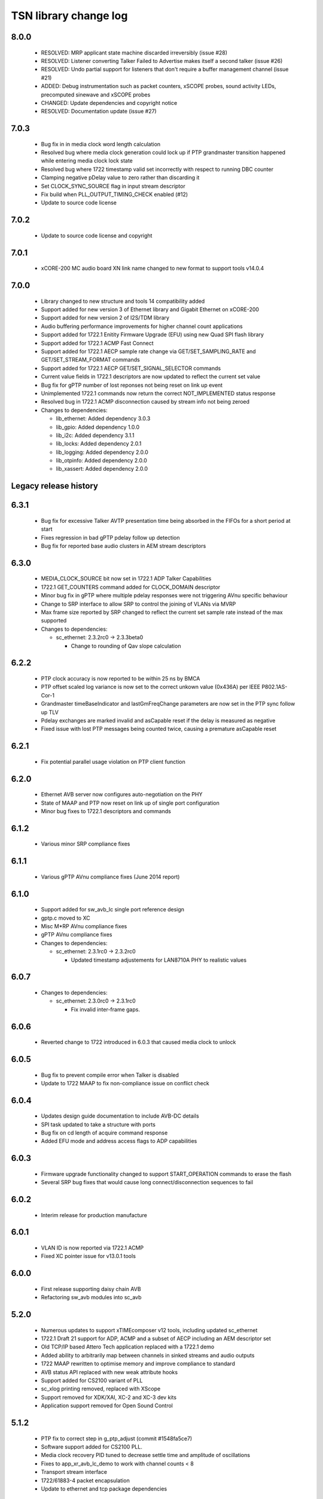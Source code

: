 TSN library change log
======================

8.0.0
-----

  * RESOLVED: MRP applicant state machine discarded irreversibly (issue #28)
  * RESOLVED: Listener converting Talker Failed to Advertise makes itself a
    second talker (issue #26)
  * RESOLVED: Undo partial support for listeners that don't require a buffer
    management channel (issue #21)
  * ADDED: Debug instrumentation such as packet counters, xSCOPE probes, sound
    activity LEDs, precomputed sinewave and xSCOPE probes
  * CHANGED: Update dependencies and copyright notice
  * RESOLVED: Documentation update (issue #27)

7.0.3
-----

  * Bug fix in in media clock word length calculation
  * Resolved bug where media clock generation could lock up if PTP grandmaster
    transition happened while entering media clock lock state
  * Resolved bug where 1722 timestamp valid set incorrectly with respect to
    running DBC counter
  * Clamping negative pDelay value to zero rather than discarding it
  * Set CLOCK_SYNC_SOURCE flag in input stream descriptor
  * Fix build when PLL_OUTPUT_TIMING_CHECK enabled (#12)
  * Update to source code license

7.0.2
-----

  * Update to source code license and copyright

7.0.1
-----

  * xCORE-200 MC audio board XN link name changed to new format to support tools
    v14.0.4

7.0.0
-----

  * Library changed to new structure and tools 14 compatibility added
  * Support added for new version 3 of Ethernet library and Gigabit Ethernet on
    xCORE-200
  * Support added for new version 2 of I2S/TDM library
  * Audio buffering performance improvements for higher channel count
    applications
  * Support added for 1722.1 Enitity Firmware Upgrade (EFU) using new Quad SPI
    flash library
  * Support added for 1722.1 ACMP Fast Connect
  * Support added for 1722.1 AECP sample rate change via GET/SET_SAMPLING_RATE
    and GET/SET_STREAM_FORMAT commands
  * Support added for 1722.1 AECP GET/SET_SIGNAL_SELECTOR commands
  * Current value fields in 1722.1 descriptors are now updated to reflect the
    current set value
  * Bug fix for gPTP number of lost reponses not being reset on link up event
  * Unimplemented 1722.1 commands now return the correct NOT_IMPLEMENTED status
    response
  * Resolved bug in 1722.1 ACMP disconnection caused by stream info not being
    zeroed

  * Changes to dependencies:

    - lib_ethernet: Added dependency 3.0.3

    - lib_gpio: Added dependency 1.0.0

    - lib_i2c: Added dependency 3.1.1

    - lib_locks: Added dependency 2.0.1

    - lib_logging: Added dependency 2.0.0

    - lib_otpinfo: Added dependency 2.0.0

    - lib_xassert: Added dependency 2.0.0


Legacy release history
----------------------

6.3.1
-----
  * Bug fix for excessive Talker AVTP presentation time being absorbed in the FIFOs for a short period at start
  * Fixes regression in bad gPTP pdelay follow up detection
  * Bug fix for reported base audio clusters in AEM stream descriptors

6.3.0
-----
  * MEDIA_CLOCK_SOURCE bit now set in 1722.1 ADP Talker Capabilities
  * 1722.1 GET_COUNTERS command added for CLOCK_DOMAIN descriptor
  * Minor bug fix in gPTP where multiple pdelay responses were not triggering AVnu specific behaviour
  * Change to SRP interface to allow SRP to control the joining of VLANs via MVRP
  * Max frame size reported by SRP changed to reflect the current set sample rate instead of the max supported

  * Changes to dependencies:

    - sc_ethernet: 2.3.2rc0 -> 2.3.3beta0

      + Change to rounding of Qav slope calculation

6.2.2
-----
  * PTP clock accuracy is now reported to be within 25 ns by BMCA
  * PTP offset scaled log variance is now set to the correct unkown value (0x436A) per IEEE P802.1AS-Cor-1
  * Grandmaster timeBaseIndicator and lastGmFreqChange parameters are now set in the PTP sync follow up TLV
  * Pdelay exchanges are marked invalid and asCapable reset if the delay is measured as negative
  * Fixed issue with lost PTP messages being counted twice, causing a premature asCapable reset

6.2.1
-----
  * Fix potential parallel usage violation on PTP client function

6.2.0
-----
  * Ethernet AVB server now configures auto-negotiation on the PHY
  * State of MAAP and PTP now reset on link up of single port configuration
  * Minor bug fixes to 1722.1 descriptors and commands

6.1.2
-----
  * Various minor SRP compliance fixes

6.1.1
-----
  * Various gPTP AVnu compliance fixes (June 2014 report)

6.1.0
-----
  * Support added for sw_avb_lc single port reference design
  * gptp.c moved to XC
  * Misc M*RP AVnu compliance fixes
  * gPTP AVnu compliance fixes

  * Changes to dependencies:

    - sc_ethernet: 2.3.1rc0 -> 2.3.2rc0

      + Updated timestamp adjustements for LAN8710A PHY to realistic values

6.0.7
-----

  * Changes to dependencies:

    - sc_ethernet: 2.3.0rc0 -> 2.3.1rc0

      + Fix invalid inter-frame gaps.

6.0.6
-----
  * Reverted change to 1722 introduced in 6.0.3 that caused media clock to unlock

6.0.5
-----
  * Bug fix to prevent compile error when Talker is disabled
  * Update to 1722 MAAP to fix non-compliance issue on conflict check

6.0.4
-----
  * Updates design guide documentation to include AVB-DC details
  * SPI task updated to take a structure with ports
  * Bug fix on cd length of acquire command response
  * Added EFU mode and address access flags to ADP capabilities

6.0.3
-----
  * Firmware upgrade functionality changed to support START_OPERATION commands to erase the flash
  * Several SRP bug fixes that would cause long connect/disconnection sequences to fail

6.0.2
-----
  * Interim release for production manufacture

6.0.1
-----
  * VLAN ID is now reported via 1722.1 ACMP
  * Fixed XC pointer issue for v13.0.1 tools

6.0.0
-----
  * First release supporting daisy chain AVB
  * Refactoring sw_avb modules into sc_avb

5.2.0
-----
  * Numerous updates to support xTIMEcomposer v12 tools, including updated sc_ethernet
  * 1722.1 Draft 21 support for ADP, ACMP and a subset of AECP including an AEM descriptor set
  * Old TCP/IP based Attero Tech application replaced with a 1722.1 demo
  * Added ability to arbitrarily map between channels in sinked streams and audio outputs
  * 1722 MAAP rewritten to optimise memory and improve compliance to standard
  * AVB status API replaced with new weak attribute hooks
  * Support added for CS2100 variant of PLL
  * sc_xlog printing removed, replaced with XScope
  * Support removed for XDK/XAI, XC-2 and XC-3 dev kits
  * Application support removed for Open Sound Control

5.1.2
-----
  * PTP fix to correct step in g_ptp_adjust (commit #1548fa5ce7)
  * Software support added for CS2100 PLL.
  * Media clock recovery PID tuned to decrease settle time and amplitude of oscillations
  * Fixes to app_xr_avb_lc_demo to work with channel counts < 8
  * Transport stream interface
  * 1722/61883-4 packet encapsulation
  * Update to ethernet and tcp package dependencies

5.1.1
-----
  * Field update module added
  * I2S slave functionality added

5.1.0
-----
  * 802.1Qat support
  * Partial (beta) 1722.1 support
  * Clock recovery corrections for 8kHz and >48kHz
  * 1722 packet format corrections
  * 1722 timestamp corrections
  * Stream lock/unlock more predictable
  * Test harnesses for various features
  * SRP state machine corrections
  * SRP state machine drives stream transmission

5.0.0
-----
  * New control API
  * 1722 MAAP support
  * Standard updates
  * Optimizations
  * See design guide for new release details

4.1.0
-----
  * Move to new build system

4.0.0
-----
  * Fixed missing functionality in media clock server
  * Small changes media server API - see demos for examples
  * Optimized audio transport for local listener streams
  * Major rewrite, many internal APIs changed, overall performance improvements
  * Added gigabit ethernet support
  * Added flexible internal routing (local streams) with simplified
    API, framework is much more powerful for many-channel applications
  * Rewritten audio_clock_recovery as more flexible media_clock_server
  * Added demos for audio interface board
  * Added 8-channel TDM audio interface
  * Added uip IP/UDP/TCP server for adding configuration layer
  * Various bug fixes


